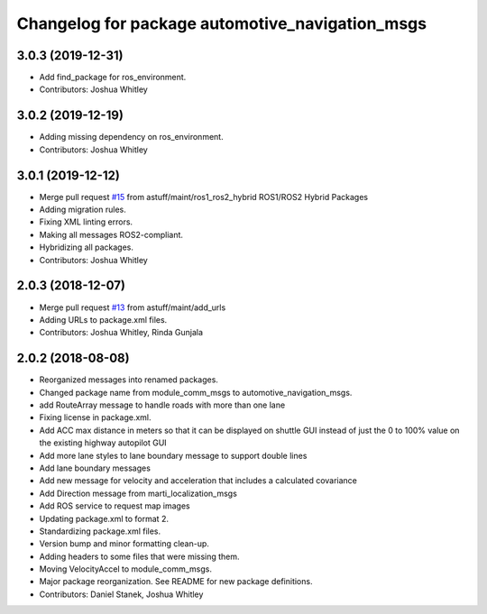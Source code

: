 ^^^^^^^^^^^^^^^^^^^^^^^^^^^^^^^^^^^^^^^^^^^^^^^^
Changelog for package automotive_navigation_msgs
^^^^^^^^^^^^^^^^^^^^^^^^^^^^^^^^^^^^^^^^^^^^^^^^

3.0.3 (2019-12-31)
------------------
* Add find_package for ros_environment.
* Contributors: Joshua Whitley

3.0.2 (2019-12-19)
------------------
* Adding missing dependency on ros_environment.
* Contributors: Joshua Whitley

3.0.1 (2019-12-12)
------------------
* Merge pull request `#15 <https://github.com/astuff/automotive_autonomy_msgs/issues/15>`_ from astuff/maint/ros1_ros2_hybrid
  ROS1/ROS2 Hybrid Packages
* Adding migration rules.
* Fixing XML linting errors.
* Making all messages ROS2-compliant.
* Hybridizing all packages.
* Contributors: Joshua Whitley

2.0.3 (2018-12-07)
------------------
* Merge pull request `#13 <https://github.com/astuff/automotive_autonomy_msgs/issues/13>`_ from astuff/maint/add_urls
* Adding URLs to package.xml files.
* Contributors: Joshua Whitley, Rinda Gunjala

2.0.2 (2018-08-08)
------------------
* Reorganized messages into renamed packages.
* Changed package name from module_comm_msgs to automotive_navigation_msgs.
* add RouteArray message to handle roads with more than one lane
* Fixing license in package.xml.
* Add ACC max distance in meters so that it can be displayed on shuttle GUI instead of just the 0 to 100% value on the existing highway autopilot GUI
* Add more lane styles to lane boundary message to support double lines
* Add lane boundary messages
* Add new message for velocity and acceleration that includes a calculated covariance
* Add Direction message from marti_localization_msgs
* Add ROS service to request map images
* Updating package.xml to format 2.
* Standardizing package.xml files.
* Version bump and minor formatting clean-up.
* Adding headers to some files that were missing them.
* Moving VelocityAccel to module_comm_msgs.
* Major package reorganization. See README for new package definitions.
* Contributors: Daniel Stanek, Joshua Whitley

